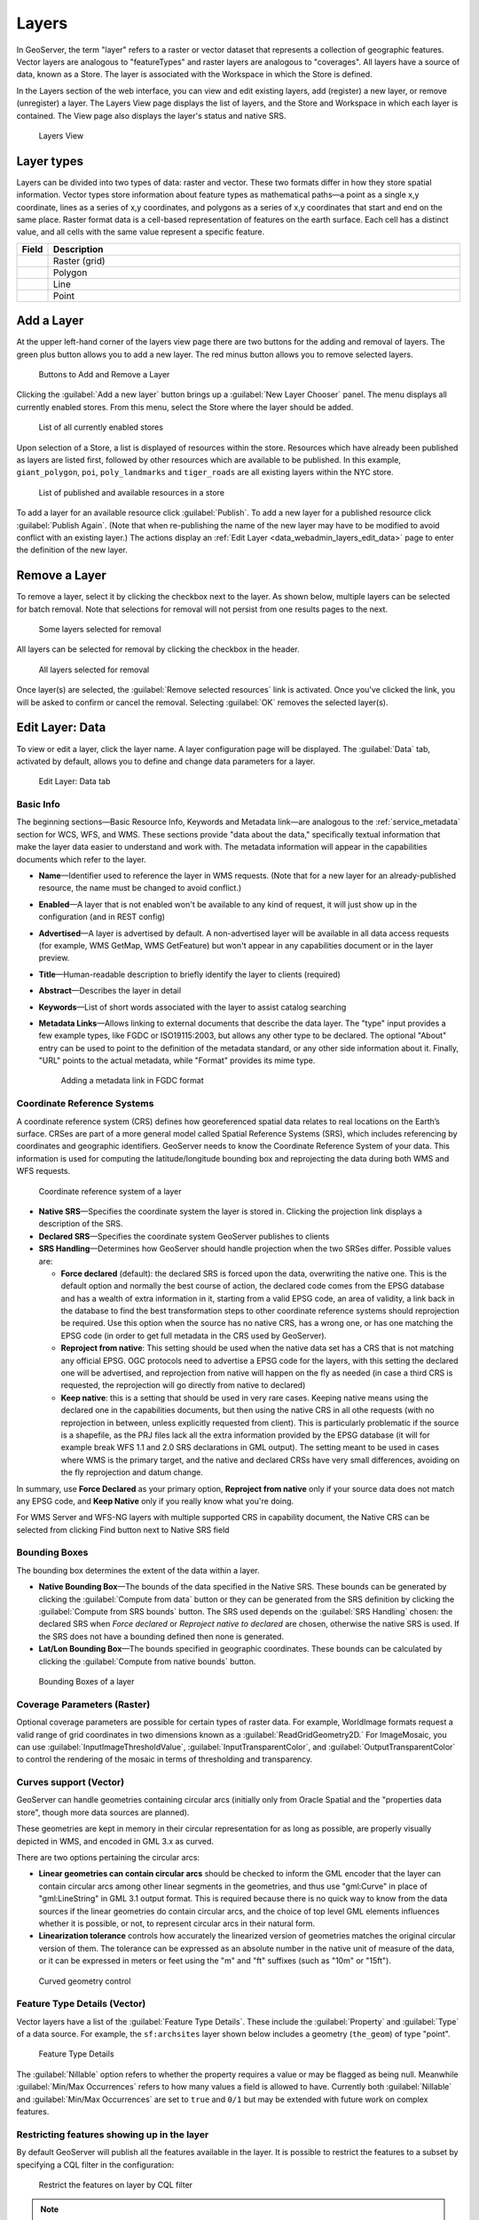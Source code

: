 .. _data_webadmin_layers:

Layers
======

In GeoServer, the term "layer" refers to a raster or vector dataset that represents a collection of geographic features. Vector layers are analogous to "featureTypes" and raster layers are analogous to "coverages". All layers have a source of data, known as a Store. The layer is associated with the Workspace in which the Store is defined.

In the Layers section of the web interface, you can view and edit existing layers, add (register) a new layer, or remove (unregister) a layer. The Layers View page displays the list of layers, and the Store and Workspace in which each layer is contained. The View page also displays the layer's status and native SRS.

.. figure:: img/data_layers.png

   Layers View

Layer types
-----------

Layers can be divided into two types of data: raster and vector. These two formats differ in how they store spatial information. Vector types store information about feature types as mathematical paths—a point as a single x,y coordinate, lines as a series of x,y coordinates, and polygons as a series of x,y coordinates that start and end on the same place. Raster format data is a cell-based representation of features on the earth surface. Each cell has a distinct value, and all cells with the same value represent a specific feature.

.. list-table::
   :widths: 5 70
   :header-rows: 1

   * - Field
     - Description
   * - .. image:: img/raster_icon.png
     - Raster (grid)
   * - .. image:: img/polygon_icon.png
     - Polygon
   * - .. image:: img/line_string_icon.png
     - Line
   * - .. image:: img/point_icon.png
     - Point

.. _data_webadmin_layers_add_a_layer:

Add a Layer
-----------

At the upper left-hand corner of the layers view page there are two buttons for the adding and removal of layers.
The green plus button allows you to add a new layer. The red minus button allows you to remove selected layers.

.. figure:: img/data_layers_add_remove.png

   Buttons to Add and Remove a Layer

Clicking the :guilabel:`Add a new layer` button brings up a :guilabel:`New Layer Chooser` panel. The menu displays all currently enabled stores. From this menu, select the Store where the layer should be added.

.. figure:: img/data_layers_add_chooser.png

   List of all currently enabled stores

Upon selection of a Store, a list is displayed of resources within the store.
Resources which have already been published as layers are listed first, followed by other resources which
are available to be published.
In this example, ``giant_polygon``, ``poi``, ``poly_landmarks`` and ``tiger_roads`` are all existing layers within the NYC store.

.. figure:: img/data_layers_add_view.png

   List of published and available resources in a store

To add a layer for an available resource click :guilabel:`Publish`.
To add a new layer for a published resource click :guilabel:`Publish Again`.
(Note that when re-publishing the name of the new layer may have to be modified to avoid conflict with an existing layer.)
The actions display an :ref:`Edit Layer <data_webadmin_layers_edit_data>` page to enter the definition of the new layer.

Remove a Layer
--------------

To remove a layer, select it by clicking the checkbox next to the layer. As shown below, multiple layers can be selected for batch removal. Note that selections for removal will not persist from one results pages to the next.

.. figure:: img/data_layers_delete.png

   Some layers selected for removal

All layers can be selected for removal by clicking the checkbox in the header.

.. figure:: img/data_layers_delete_all.png

   All layers selected for removal

Once layer(s) are selected, the :guilabel:`Remove selected resources` link is activated. Once you've clicked the link, you will be asked to confirm or cancel the removal. Selecting :guilabel:`OK` removes the selected layer(s).

.. _data_webadmin_layers_edit_data:

Edit Layer: Data
----------------

To view or edit a layer, click the layer name.  A layer configuration page will be displayed. The :guilabel:`Data` tab, activated by default, allows you to define and change data parameters for a layer.

.. figure:: img/data_layers_edit_data.png

   Edit Layer: Data tab

Basic Info
^^^^^^^^^^

The beginning sections—Basic Resource Info, Keywords and Metadata link—are analogous to the :ref:`service_metadata` section for WCS, WFS, and WMS.
These sections provide "data about the data," specifically textual information that make the layer data easier to understand and work with.
The metadata information will appear in the capabilities documents which refer to the layer.

* **Name**—Identifier used to reference the layer in WMS requests.  (Note that for a new layer for an already-published resource, the name must be changed to avoid conflict.)
* **Enabled**—A layer that is not enabled won't be available to any kind of request, it will just show up in the configuration (and in REST config)
* **Advertised**—A layer is advertised by default. A non-advertised layer will be available in all data access requests (for example, WMS GetMap, WMS GetFeature) but won't appear in any capabilities document or in the layer preview.
* **Title**—Human-readable description to briefly identify the layer to clients (required)
* **Abstract**—Describes the layer in detail
* **Keywords**—List of short words associated with the layer to assist catalog searching
* **Metadata Links**—Allows linking to external documents that describe the data layer. The "type" input provides a few example types, like FGDC or ISO19115:2003, but allows any other type to be declared. The optional "About" entry can be used to point to the definition of the metadata standard, or any other side information about it. Finally, "URL" points to the actual metadata, while "Format" provides its mime type. 

  .. figure:: img/data_layers_meta.png

     Adding a metadata link in FGDC format

Coordinate Reference Systems
^^^^^^^^^^^^^^^^^^^^^^^^^^^^

A coordinate reference system (CRS) defines how georeferenced spatial data relates to real locations on the Earth’s surface. CRSes are part of a more general model called Spatial Reference Systems (SRS), which includes referencing by coordinates and geographic identifiers. GeoServer needs to know the Coordinate Reference System of your data. This information is used for computing the latitude/longitude bounding box and reprojecting the data during both WMS and WFS requests.

.. figure:: img/data_layers_CRS.png

   Coordinate reference system of a layer

* **Native SRS**—Specifies the coordinate system the layer is stored in. Clicking the projection link displays a description of the SRS.
* **Declared SRS**—Specifies the coordinate system GeoServer publishes to clients
* **SRS Handling**—Determines how GeoServer should handle projection when the two SRSes differ. Possible values are:

  * **Force declared** (default): the declared SRS is forced upon the data, overwriting the native one. This is the default option and normally the best course of action,
    the declared code comes from the EPSG database and has a wealth of extra information in it, starting from a valid EPSG code, an area of validity, a link back in the
    database to find the best transformation steps to other coordinate reference systems should reprojection be required. Use this option when the source has no
    native CRS, has a wrong one, or has one matching the EPSG code (in order to get full metadata in the CRS used by GeoServer).
  * **Reproject from native**: This setting should be used when the native data set has a CRS that is not matching any official EPSG. OGC protocols need to advertise
    a EPSG code for the layers, with this setting the declared one will be advertised, and reprojection from native will happen on the fly as needed (in case a third
    CRS is requested, the reprojection will go directly from native to declared)
  * **Keep native**: this is a setting that should be used in very rare cases. Keeping native means using the declared one in the capabilities documents, but then
    using the native CRS in all othe requests (with no reprojection in between, unless explicitly requested from client). This is particularly problematic if the source
    is a shapefile, as the PRJ files lack all the extra information provided by the EPSG database (it will for example break WFS 1.1 and 2.0 SRS declarations in GML output).
    The setting meant to be used in cases where WMS is the primary target, and the native and declared CRSs have very small differences, avoiding on the fly reprojection
    and datum change.

In summary, use **Force Declared** as your primary option, **Reproject from native** only if your source data does not match any EPSG code, and **Keep Native**
only if you really know what you're doing.

For WMS Server and WFS-NG layers with multiple supported CRS in capability document, the Native CRS can be selected from clicking Find button next to Native SRS field

.. figure:: img/cascade_srs.png

Bounding Boxes
^^^^^^^^^^^^^^

The bounding box determines the extent of the data within a layer.

* **Native Bounding Box**—The bounds of the data specified in the Native SRS. These bounds can be generated by clicking the :guilabel:`Compute from data` button or they can be generated from the SRS definition by clicking the :guilabel:`Compute from SRS bounds` button. The SRS used depends on the :guilabel:`SRS Handling` chosen: the declared SRS when *Force declared* or *Reproject native to declared* are chosen, otherwise the native SRS is used. If the SRS does not have a bounding defined then none is generated.
* **Lat/Lon Bounding Box**—The bounds specified in geographic coordinates. These bounds can be calculated by clicking the :guilabel:`Compute from native bounds` button.

.. figure:: img/data_layers_BB.png

   Bounding Boxes of a layer

Coverage Parameters (Raster)
^^^^^^^^^^^^^^^^^^^^^^^^^^^^

Optional coverage parameters are possible for certain types of raster data. For example, WorldImage formats request a valid range of grid coordinates in two dimensions known as a :guilabel:`ReadGridGeometry2D.` For ImageMosaic, you can use :guilabel:`InputImageThresholdValue`, :guilabel:`InputTransparentColor`, and :guilabel:`OutputTransparentColor` to control the rendering of the mosaic in terms of thresholding and transparency.

Curves support (Vector)
^^^^^^^^^^^^^^^^^^^^^^^

GeoServer can handle geometries containing circular arcs (initially only from Oracle Spatial and the "properties data store", though more data sources are planned).

These geometries are kept in memory in their circular representation for as long as possible, are properly visually depicted in WMS, and encoded in GML 3.x as curved.

There are two options pertaining the circular arcs:

* **Linear geometries can contain circular arcs** should be checked to inform the GML encoder that the layer can contain circular arcs among other linear segments in the geometries, and thus use "gml:Curve" in place of "gml:LineString" in GML 3.1 output format. This is required because there is no quick way to know from the data sources if the linear geometries do contain circular arcs, and the choice of top level GML elements influences whether it is possible, or not, to represent circular arcs in their natural form.
* **Linearization tolerance** controls how accurately the linearized version of geometries matches the original circular version of them. The tolerance can be expressed as an absolute number in the native unit of measure of the data, or it can be expressed in meters or feet using the "m" and "ft" suffixes (such as "10m" or "15ft").

.. figure:: img/curved.png

   Curved geometry control

.. _data_webadmin_layers_edit_publishing:

Feature Type Details (Vector)
^^^^^^^^^^^^^^^^^^^^^^^^^^^^^

Vector layers have a list of the :guilabel:`Feature Type Details`. These include the :guilabel:`Property` and :guilabel:`Type` of a data source. For example, the ``sf:archsites`` layer shown below includes a geometry (``the_geom``) of type "point".

.. figure:: img/data_layers_feature.png

   Feature Type Details

The :guilabel:`Nillable` option refers to whether the property requires a value or may be flagged as being null. Meanwhile :guilabel:`Min/Max Occurrences` refers to how many values a field is allowed to have. Currently both :guilabel:`Nillable` and :guilabel:`Min/Max Occurrences` are set to ``true`` and ``0/1`` but may be extended with future work on complex features.

Restricting features showing up in the layer
^^^^^^^^^^^^^^^^^^^^^^^^^^^^^^^^^^^^^^^^^^^^

By default GeoServer will publish all the features available in the layer. It is possible
to restrict the features to a subset by specifying a CQL filter in the configuration:

.. figure:: img/data_layers_cql.png

   Restrict the features on layer by CQL filter

.. note::

     It is recommended to use this setting for layers that are not meant to be edited. The filter
     is only applied to reads, if a WFS-T insert adds a feature not matching the filter, it will
     be added to the store anyways, but won't show up in any of the outputs.

Edit Layer: Publishing
----------------------

The Publishing tab configures HTTP and WMS/WFS/WCS settings.

.. figure:: img/data_layers_edit_publish.png

   Edit Layer: Publishing tab

HTTP Settings
^^^^^^^^^^^^^

Cache parameters that apply to the HTTP response from client requests.

* **Response Cache Headers**— If selected, GeoServer will not request the same tile twice within the time specified in :guilabel:`Cache Time`. One hour measured in seconds (3600), is the default value for :guilabel:`Cache Time`.

Root Layer in Capabilities
^^^^^^^^^^^^^^^^^^^^^^^^^^
Capabilities documents in GeoServer always have a top level (root) Layer element that works as a container of all the available layers and groups.

When a layer is the only top level element in the Capabilities document, it is possible to remove this root Layer and return
a hierarchy where the layer is the root instead.

To enable this functionality, choose the **No** option from the Root Layer in Capabilities section.

By default this behaviour is inherited from the global WMS service settings (**WMS Global Settings** option).
Finally, it is possible to override the service settings and force a **Yes** to always include the GeoServer root element.
 
.. figure:: img/data_layers_root_in_capabilities.png
  
   Layer root layer in capabilities options

Services Settings
^^^^^^^^^^^^^^^^^

Sets services configuration on layer level.

  .. figure:: img/service_enable_layer.png

     Services Settings

* **Selectively enable services for layer**—Activate/deactivate service enable/disable configuration for the layer.
* **Enabled Services**—Selects enabled services list for this layer.
* **Disabled Services**—Selects disabled services list for this layer.

  .. note::

     It is also possible to set by-default disabled services to all layers using the ``org.geoserver.service.disabled`` system/env/servlet context variable.  This variable accepts a comma separated list of services that should be disabled by default, in case the resource in question has no explicit configuration.


WMS Settings
^^^^^^^^^^^^

Sets the WMS specific publishing parameters.

  .. figure:: img/wms_settings.png

     WMS Settings

* **Queryable**—Controls whether the layer is queryable via WMS ``GetFeatureInfo`` requests.
* **Default style**—Style that will be used when the client does not specify a named style in GetMap requests.
* **Additional styles**—Other styles that can be associated with this layer. Some clients (and the GeoServer Layer Preview) will present those as styling alternatives for that layer to the user.
* **Default rendering buffer**—Default value of the ``buffer`` GetMap/GetFeatureInfo vendor parameter. See the :ref:`wms_vendor_parameters` for more details.
* **Default WMS path**—Location of the layer in the WMS capabilities layer tree. Useful for building non-opaque layer groups
* **Default Interpolation Method**—Allows to specify a default resampling (interpolation) method for this layer. The available options are *Nearest neighbor*, *Bilinear*, *Bicubic*, or *Use service default*, which means that no layer specific configuration will be created (the default interpolation method selected in the WMS service configuration page will be used, see :ref:`Raster Rendering Options <services_webadmin_wms_raster_options>` for details). Can be overridden by the :ref:`interpolations vendor parameter <wms_vendor_parameter_interpolations>`.

WMS Attribution
^^^^^^^^^^^^^^^

Sets publishing information about data providers.

  .. figure:: img/data_layers_WMS.png

     WMS Attribution

* **Attribution Text**—Human-readable text describing the data provider. This might be used as the text for a hyperlink to the data provider's web site.
* **Attribution Link**—URL to the data provider's website.
* **Logo URL**—URL to an image that serves as a logo for the data provider.
* **Logo Content Type, Width, and Height**—These fields provide information about the logo image that clients may use to assist with layout. GeoServer will auto-detect these values if you click the :guilabel:`Auto-detect image size and type` link at the bottom of the section. The text, link, and URL are each advertised in the WMS Capabilities document if they are provided. Some WMS clients will display this information to advise users which providers provide a particular dataset. If you omit some of the fields, those that are provided will be published and those that are not will be omitted from the Capabilities document.

WFS Settings
^^^^^^^^^^^^

Sets the WFS specific publishing parameters.

  .. figure:: img/wfs_settings.png

     WFS Settings

* **Per-Request Feature Limit**—Sets the maximum number of features for a layer a WFS GetFeature operation should generate (regardless of the actual number of query hits)
* **Maximum number of decimals**—Sets the maximum number of decimals in GML output.
* **Activate complex to simple features conversion** - If the target output format does not handle complex features natively, this option enables the conversion of complex features to simple features, using only SF-0 (simple) attributes.  This means that nested features and multiple-value attributes will be omitted from the final result, instead of throwing errors while generating the output. Output formats capable of handling complex features are not affected.

  .. note::

     It is also possible to override the ``OtherSRS/OtherCRS`` list configured in the WFS service, including overriding it with an empty list if need be. The input area will accept a comma separated list of EPSG codes:

     .. figure:: img/data_layers_WFS.png

        WFS otherSRS/otherCRS override

     The list will be used only for the capabilities document generation, but will not be used to limit the actual target SRS usage in GetFeature requests.

* **Encode coordinates measures**—Checking this setting will cause coordinates measures ("M") to be encoded in WFS output formats that support measures. The default (not checked) is to not encode coordinates measures.

WCS Settings
^^^^^^^^^^^^

* **Request SRS**—Provides a list of SRSs the layer can be converted to. :guilabel:`New Request SRS` allows you to add an SRS to that list.
* **Interpolation Methods**—Sets the raster rendering process, if applicable.
* **Formats**—Lists which output formats a layers supports.
* **GeoSearch**—When enabled, allows the Google Geosearch crawler to index from this particular layer. See `What is a Geo Sitemap? <http://www.google.com/support/webmasters/bin/answer.py?hl=en&answer=94554>`_ for more information.

KML Format Settings
^^^^^^^^^^^^^^^^^^^

Limits features based on certain criteria, otherwise known as **regionation**.

* **Default Regionating Attribute**—Choose which feature should show up more prominently than others.
* **Regionating Methods**—There are four types of regionating methods:

  * *external-sorting*—Creates a temporary auxiliary database within GeoServer. The first request to build an index takes longer than subsequent requests.
  * *geometry*—Externally sorts by length (if lines) or area (if polygons)
  * *native-sorting*—Uses the default sorting algorithm of the backend where the data is hosted. It is faster than external-sorting, but will only work with PostGIS datastores.
  * *random*—Uses the existing order of the data and does not sort

.. _data_webadmin_layers_edit_dimensions:

Edit Layer: Dimensions
----------------------

GeoServer supports adding specific dimensions to WMS layers, as specified in WMS 1.1.1 and WMS 1.3.0 standards. There are two pre-defined dimensions in the WMS standards mentioned above, **TIME** and **ELEVATION**. Enabling dimensions for a layer allows users to specify those as extra parameters in GetMap requests, filtering the dataset to that particular set of times or elevations.

These dimensions can be enabled and configured on the Dimensions tab.

.. figure:: img/data_layers_dimension_editor_time.png

   TIME dimension enabled for a WMS layer

For each enabled dimension the following configuration options are available:

* **Attribute**—Attribute name for picking the value for this dimension (vector only). This is treated at start of the range if **End attribute** is also given.
* **End attribute**—Attribute name for picking the end of the value range for this dimension (optional, vector only).
* **Presentation**—The presentation type for the available values in the capabilities document. Either *each value separately (list)*, *interval and resolution*, or *continuous interval*.
* **Default value**—Default value to use for this dimension if none is provided with the request. Select one of from four strategies:

  * **smallest domain value**—Uses the smallest available value from the data
  * **biggest domain value**—Uses the biggest available value from the data
  * **nearest to the reference value**—Selects the data value closest to the given reference value
  * **reference value**—Tries to use the given reference value as-is, regardless of whether its actually available in the data or not.

* **Reference value**—The default value specifier. Only shown for the default value strategies where its used.
* **Nearest match**—Whether to enable, or not, WMS nearest match support on this dimension. Currently supported only on the time dimension.
* **Nearest match on raw data**—Whether to enable, or not, nearest match support on this dimension for raw data requests (WCS for coverage layers, WFS for feature layers). Currently supported only on the time dimension for WCS service.
* **Acceptable interval**—A maximum search distance from the specified value (available only when nearest match is enabled).
  Can be empty (no limit), a single value (symmetric search) or using a ``before/after`` syntax to
  specify an asymmetric search range. Time distances should specified using the ISO period syntax. For example, ``PT1H/PT0H`` allows to search up to one hour before the user specified value,
  but not after.

For time dimension the value must be in ISO 8601 DateTime format ``yyyy-MM-ddThh:mm:ss.SSSZ`` For elevation dimension, the value must be and integer of floating point number.

Only for the "Reference value" strategy, it is also possible to use ranges or times and ranges of elevation, in the form ``fromValue/toValue``.
Only for the "Reference value" strategy, and limited to times, it's also possible to use relative times like ``P1M/PRESENT``, but caution is given that the reference value
is copied verbatim into the capabilities document, and as a result, not all client might be recognizing that syntax.

.. note:: For more information on specifying times, please see the section on :ref:`wms_time`.

Vector Custom Dimensions
^^^^^^^^^^^^^^^^^^^^^^^^
GeoServer also supports adding custom dimensions to vector layers, defining their names and configurations. 

.. figure:: img/data_layers_dimension_editor_custom.png

   Custom dimension enabled for a vector layer

For each enabled dimension the following configuration options are available:

* **Name**—Custom dimension name.
* **Attribute**—Attribute name for picking the value for this dimension (vector only). This is treated at start of the range if **End attribute** is also given.
* **End attribute**—Attribute name for picking the end of the value range for this dimension (optional, vector only).
* **Presentation**—The presentation type for the available values in the capabilities document. Either *each value separately (list)*, *interval and resolution*, or *continuous interval*.
* **Default value**—Default value to use for this dimension if none is provided with the request. Select one of from four strategies:

  * **smallest domain value**—Uses the smallest available value from the data
  * **biggest domain value**—Uses the biggest available value from the data
  * **nearest to the reference value**—Selects the data value closest to the given reference value
  * **reference value**—Tries to use the given reference value as-is, regardless of whether its actually available in the data or not.

* **Reference value**—The default value specifier. Only shown for the default value strategies where its used.
* **Nearest match**—Whether to enable, or not, WMS nearest match support on this dimension.
* **Acceptable interval**—A maximum search distance from the specified value (available only when nearest match is enabled).
  Can be empty (no limit), a single value (symmetric search) or using a ``before/after`` syntax to
  specify an asymmetric search range.

Edit Layer: Security
^^^^^^^^^^^^^^^^^^^^^^^^

.. note:: For more information on data access rules, please see the section on :ref:`security_webadmin_data`.

Sets data access rules at layer level.

.. figure:: img/data_layers_security_editor.png

To create/edit layer's data access rules simply check/uncheck checkboxes according to desidered access mode and role. 
The Grant access to any role checkboxe grant each role for each access mode.
